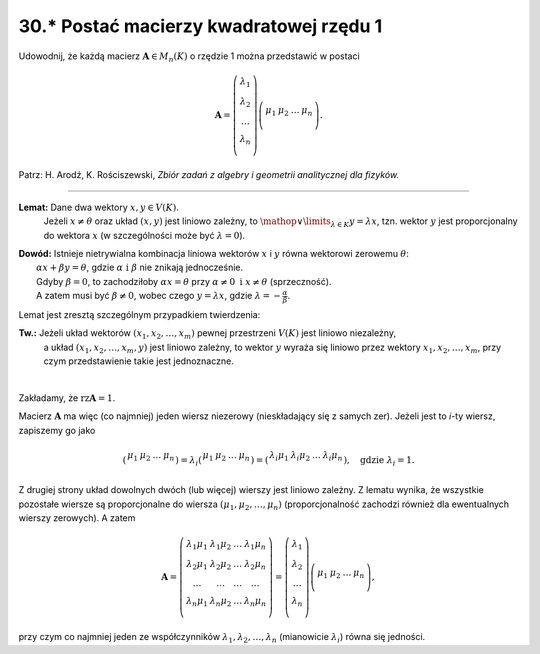30.\* Postać macierzy kwadratowej rzędu 1
=======================================

Udowodnij,  że  każdą  macierz  :math:`\boldsymbol{A} \in M_n (K)`  o  rzędzie  1  można  przedstawić  w  postaci

.. math::

   \boldsymbol{A} = \left( \begin{array}{*{20}c}
   \lambda _1  \\
   \lambda _2  \\
   \ldots   \\
   \lambda _n  \\
   \end{array} \right)\left( \begin{array}{*{20}c}
   \mu _1 & \mu _2  &  \ldots  & \mu _n  \\
   \end{array} \right).


Patrz:  H. Arodź,  K. Rościszewski,  *Zbiór  zadań  z  algebry  i  geometrii  analitycznej  dla  fizyków.*

_____________________________________________________________________________________


**Lemat:** Dane  dwa  wektory  :math:`x,y \in V(K)`.
	   Jeżeli  :math:`x \ne \theta`  oraz  układ  :math:`(x,y)`  jest  liniowo  zależny,  to  :math:`\mathop \vee \limits_{\lambda  \in K} y = \lambda x`,
	   tzn.  wektor  :math:`y`  jest  proporcjonalny  do  wektora  :math:`x`  (w szczególności może być :math:`\lambda  = 0`).

| **Dowód:** Istnieje  nietrywialna  kombinacja  liniowa  wektorów  :math:`x`  i  :math:`y` równa  wektorowi  zerowemu  :math:`\theta`:
|            :math:`\alpha x + \beta y = \theta`,    gdzie  :math:`\alpha \text{ i } \beta`   nie  znikają  jednocześnie.
|            Gdyby   :math:`\beta  = 0`,   to   zachodziłoby  :math:`\alpha x = \theta`  przy  :math:`\alpha  \ne 0 \text{ i }x \ne \theta`   (sprzeczność).
|            A  zatem  musi  być   :math:`\beta  \ne 0`,  wobec  czego   :math:`y = \lambda x`,   gdzie   :math:`\lambda  =  - \frac{\alpha }{\beta }`.


Lemat  jest  zresztą  szczególnym  przypadkiem  twierdzenia:

**Tw.:** Jeżeli  układ  wektorów :math:`(x_1 , x_2 , \ldots , x_m )` pewnej  przestrzeni  :math:`V(K)`  jest  liniowo  niezależny,
         a  układ  :math:`(x_1 , x_2 , \ldots , x_m , y)` jest  liniowo zależny,
         to  wektor  :math:`y` wyraża  się  liniowo przez  wektory :math:`x_1 , x_2 , \ldots , x_m`,  przy  czym  przedstawienie  takie  jest  jednoznaczne. 


|
Zakładamy,  że  :math:`\text{rz} \boldsymbol{A} = 1`.

Macierz  :math:`\boldsymbol{A}`  ma  więc  (co najmniej)  jeden  wiersz  niezerowy  (nieskładający  się  z  samych  zer). Jeżeli  jest  to  *i*-ty  wiersz,  zapiszemy  go  jako

.. math::

   ( \begin{array}{*{20}c}
   \mu _1 & \mu _2 & \ldots & \mu _n \\
   \end{array} ) = \lambda _i ( \begin{array}{*{20}c}
   \mu _1 & \mu _2 & \ldots & \mu _n \\
   \end{array} ) = ( \begin{array}{*{20}c}
   \lambda _i \mu _1 & \lambda _i \mu _2 & \ldots & \lambda _i \mu _n \\
   \end{array} ), \quad 
   \text{gdzie }   \lambda _i  = 1.


Z  drugiej  strony  układ  dowolnych  dwóch  (lub więcej)  wierszy  jest  liniowo  zależny.
Z  lematu  wynika,  że  wszystkie  pozostałe  wiersze  są  proporcjonalne  do  wiersza  :math:`(\mu _1 ,\mu _2 , \ldots ,\mu _n )` (proporcjonalność  zachodzi  również  dla  ewentualnych  wierszy  zerowych).  A  zatem

.. math::

   \boldsymbol{A} = \left( \begin{array}{*{20}c}
   \lambda _1 \mu _1  & \lambda _1 \mu _2  &  \ldots  & \lambda _1 \mu _n   \\
   \lambda _2 \mu _1  & \lambda _2 \mu _2  &  \ldots  & \lambda _2 \mu _n   \\
   \ldots  &  \ldots  &  \ldots  &  \ldots   \\
   \lambda _n \mu _1  & \lambda _n \mu _2  &  \ldots  & \lambda _n \mu _n   \\
   \end{array} \right) = \left( \begin{array}{*{20}c}
   \lambda _1   \\
   \lambda _2   \\
   \ldots   \\
   \lambda _n   \\
   \end{array} \right)\left( \begin{array}{*{20}c}
   \mu _1  & \mu _2  &  \ldots  & \mu _n   \\
   \end{array} \right),


przy  czym  co  najmniej  jeden  ze  współczynników  :math:`\lambda _1 ,\lambda _2 , \ldots ,\lambda _n`   (mianowicie :math:`\lambda _i`)  równa  się  jedności.

